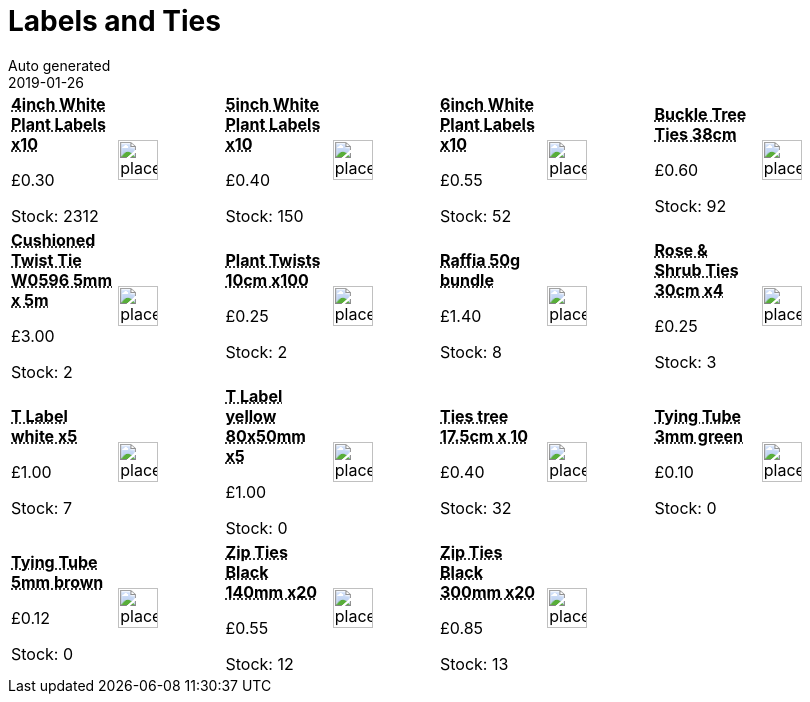 :jbake-type: page
:jbake-status: published
= Labels and Ties
Auto generated
2019-01-26

[options=noheader,cols=8,grid=1,frame=1]
|===
| **pass:[<abbr title="4 inch White Plastic Plant Labels pack of 10">4inch White Plant Labels x10</abbr>]**



&#163;0.30

Stock: 2312
a|image::/wrhs2/pics/placeholder.png[height=40]
| **pass:[<abbr title="5 inch White Plastic Plant Labels pack of 10">5inch White Plant Labels x10</abbr>]**



&#163;0.40

Stock: 150
a|image::/wrhs2/pics/placeholder.png[height=40]
| **pass:[<abbr title="6 inch White Plastic Plant Labels pack of 10">6inch White Plant Labels x10</abbr>]**



&#163;0.55

Stock: 52
a|image::/wrhs2/pics/placeholder.png[height=40]
| **pass:[<abbr title="Buckle Tree Ties 38cm">Buckle Tree Ties 38cm</abbr>]**



&#163;0.60

Stock: 92
a|image::/wrhs2/pics/placeholder.png[height=40]
| **pass:[<abbr title="Cushioned Twist Tie W0596 5mm x 5m">Cushioned Twist Tie W0596 5mm x 5m</abbr>]**



&#163;3.00

Stock: 2
a|image::/wrhs2/pics/placeholder.png[height=40]
| **pass:[<abbr title="Plant Twists 10cm pack of 100">Plant Twists 10cm x100</abbr>]**



&#163;0.25

Stock: 2
a|image::/wrhs2/pics/placeholder.png[height=40]
| **pass:[<abbr title="Raffia 50g bundle">Raffia 50g bundle</abbr>]**



&#163;1.40

Stock: 8
a|image::/wrhs2/pics/placeholder.png[height=40]
| **pass:[<abbr title="Rose & Shrub Ties 30cm pack of 4">Rose & Shrub Ties 30cm x4</abbr>]**



&#163;0.25

Stock: 3
a|image::/wrhs2/pics/placeholder.png[height=40]
| **pass:[<abbr title="T Labels white pack of 5">T Label white x5</abbr>]**



&#163;1.00

Stock: 7
a|image::/wrhs2/pics/placeholder.png[height=40]
| **pass:[<abbr title="T Label yellow 80x50mm x5">T Label yellow 80x50mm x5</abbr>]**



&#163;1.00

Stock: 0
a|image::/wrhs2/pics/placeholder.png[height=40]
| **pass:[<abbr title="Ties tree & plant 17.5cm bundle of 10">Ties tree 17.5cm x 10</abbr>]**



&#163;0.40

Stock: 32
a|image::/wrhs2/pics/placeholder.png[height=40]
| **pass:[<abbr title="Tying Tube 3mm green">Tying Tube 3mm green</abbr>]**



&#163;0.10

Stock: 0
a|image::/wrhs2/pics/placeholder.png[height=40]
| **pass:[<abbr title="Tying Tube 5mm brown">Tying Tube 5mm brown</abbr>]**



&#163;0.12

Stock: 0
a|image::/wrhs2/pics/placeholder.png[height=40]
| **pass:[<abbr title="Zip Ties Black 140mm pack of 20">Zip Ties Black 140mm x20</abbr>]**



&#163;0.55

Stock: 12
a|image::/wrhs2/pics/placeholder.png[height=40]
| **pass:[<abbr title="Zip Ties Black 300mm pack of 20">Zip Ties Black 300mm x20</abbr>]**



&#163;0.85

Stock: 13
a|image::/wrhs2/pics/placeholder.png[height=40]
|
|
|===
